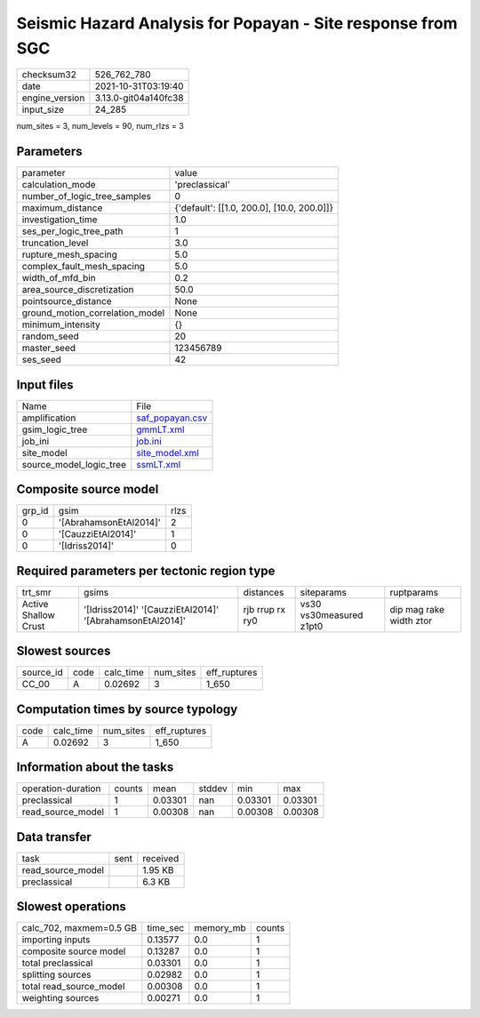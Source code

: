 Seismic Hazard Analysis for Popayan - Site response from SGC
============================================================

+----------------+----------------------+
| checksum32     | 526_762_780          |
+----------------+----------------------+
| date           | 2021-10-31T03:19:40  |
+----------------+----------------------+
| engine_version | 3.13.0-git04a140fc38 |
+----------------+----------------------+
| input_size     | 24_285               |
+----------------+----------------------+

num_sites = 3, num_levels = 90, num_rlzs = 3

Parameters
----------
+---------------------------------+--------------------------------------------+
| parameter                       | value                                      |
+---------------------------------+--------------------------------------------+
| calculation_mode                | 'preclassical'                             |
+---------------------------------+--------------------------------------------+
| number_of_logic_tree_samples    | 0                                          |
+---------------------------------+--------------------------------------------+
| maximum_distance                | {'default': [[1.0, 200.0], [10.0, 200.0]]} |
+---------------------------------+--------------------------------------------+
| investigation_time              | 1.0                                        |
+---------------------------------+--------------------------------------------+
| ses_per_logic_tree_path         | 1                                          |
+---------------------------------+--------------------------------------------+
| truncation_level                | 3.0                                        |
+---------------------------------+--------------------------------------------+
| rupture_mesh_spacing            | 5.0                                        |
+---------------------------------+--------------------------------------------+
| complex_fault_mesh_spacing      | 5.0                                        |
+---------------------------------+--------------------------------------------+
| width_of_mfd_bin                | 0.2                                        |
+---------------------------------+--------------------------------------------+
| area_source_discretization      | 50.0                                       |
+---------------------------------+--------------------------------------------+
| pointsource_distance            | None                                       |
+---------------------------------+--------------------------------------------+
| ground_motion_correlation_model | None                                       |
+---------------------------------+--------------------------------------------+
| minimum_intensity               | {}                                         |
+---------------------------------+--------------------------------------------+
| random_seed                     | 20                                         |
+---------------------------------+--------------------------------------------+
| master_seed                     | 123456789                                  |
+---------------------------------+--------------------------------------------+
| ses_seed                        | 42                                         |
+---------------------------------+--------------------------------------------+

Input files
-----------
+-------------------------+--------------------------------------+
| Name                    | File                                 |
+-------------------------+--------------------------------------+
| amplification           | `saf_popayan.csv <saf_popayan.csv>`_ |
+-------------------------+--------------------------------------+
| gsim_logic_tree         | `gmmLT.xml <gmmLT.xml>`_             |
+-------------------------+--------------------------------------+
| job_ini                 | `job.ini <job.ini>`_                 |
+-------------------------+--------------------------------------+
| site_model              | `site_model.xml <site_model.xml>`_   |
+-------------------------+--------------------------------------+
| source_model_logic_tree | `ssmLT.xml <ssmLT.xml>`_             |
+-------------------------+--------------------------------------+

Composite source model
----------------------
+--------+------------------------+------+
| grp_id | gsim                   | rlzs |
+--------+------------------------+------+
| 0      | '[AbrahamsonEtAl2014]' | 2    |
+--------+------------------------+------+
| 0      | '[CauzziEtAl2014]'     | 1    |
+--------+------------------------+------+
| 0      | '[Idriss2014]'         | 0    |
+--------+------------------------+------+

Required parameters per tectonic region type
--------------------------------------------
+----------------------+----------------------------------------------------------+-----------------+-------------------------+-------------------------+
| trt_smr              | gsims                                                    | distances       | siteparams              | ruptparams              |
+----------------------+----------------------------------------------------------+-----------------+-------------------------+-------------------------+
| Active Shallow Crust | '[Idriss2014]' '[CauzziEtAl2014]' '[AbrahamsonEtAl2014]' | rjb rrup rx ry0 | vs30 vs30measured z1pt0 | dip mag rake width ztor |
+----------------------+----------------------------------------------------------+-----------------+-------------------------+-------------------------+

Slowest sources
---------------
+-----------+------+-----------+-----------+--------------+
| source_id | code | calc_time | num_sites | eff_ruptures |
+-----------+------+-----------+-----------+--------------+
| CC_00     | A    | 0.02692   | 3         | 1_650        |
+-----------+------+-----------+-----------+--------------+

Computation times by source typology
------------------------------------
+------+-----------+-----------+--------------+
| code | calc_time | num_sites | eff_ruptures |
+------+-----------+-----------+--------------+
| A    | 0.02692   | 3         | 1_650        |
+------+-----------+-----------+--------------+

Information about the tasks
---------------------------
+--------------------+--------+---------+--------+---------+---------+
| operation-duration | counts | mean    | stddev | min     | max     |
+--------------------+--------+---------+--------+---------+---------+
| preclassical       | 1      | 0.03301 | nan    | 0.03301 | 0.03301 |
+--------------------+--------+---------+--------+---------+---------+
| read_source_model  | 1      | 0.00308 | nan    | 0.00308 | 0.00308 |
+--------------------+--------+---------+--------+---------+---------+

Data transfer
-------------
+-------------------+------+----------+
| task              | sent | received |
+-------------------+------+----------+
| read_source_model |      | 1.95 KB  |
+-------------------+------+----------+
| preclassical      |      | 6.3 KB   |
+-------------------+------+----------+

Slowest operations
------------------
+-------------------------+----------+-----------+--------+
| calc_702, maxmem=0.5 GB | time_sec | memory_mb | counts |
+-------------------------+----------+-----------+--------+
| importing inputs        | 0.13577  | 0.0       | 1      |
+-------------------------+----------+-----------+--------+
| composite source model  | 0.13287  | 0.0       | 1      |
+-------------------------+----------+-----------+--------+
| total preclassical      | 0.03301  | 0.0       | 1      |
+-------------------------+----------+-----------+--------+
| splitting sources       | 0.02982  | 0.0       | 1      |
+-------------------------+----------+-----------+--------+
| total read_source_model | 0.00308  | 0.0       | 1      |
+-------------------------+----------+-----------+--------+
| weighting sources       | 0.00271  | 0.0       | 1      |
+-------------------------+----------+-----------+--------+